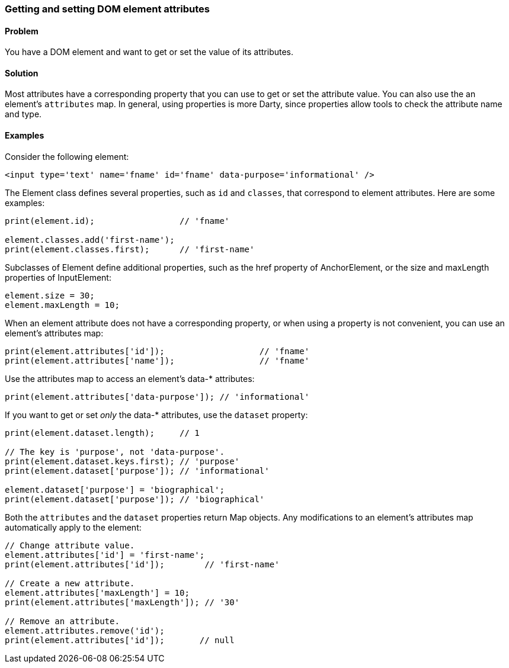 === Getting and setting DOM element attributes

==== Problem

You have a DOM element and want to get or set the value of its attributes.

==== Solution

Most attributes have a corresponding property that you can use to get or set
the attribute value. You can also use the an element's `attributes` map.  In
general, using properties is more Darty, since properties allow tools to check
the attribute name and type.

==== Examples

Consider the following element:

--------------------------------------------------------------------------------
<input type='text' name='fname' id='fname' data-purpose='informational' />
--------------------------------------------------------------------------------

The Element class defines several properties, such as `id` and `classes`, that
correspond to element attributes. Here are some examples:

--------------------------------------------------------------------------------
print(element.id);                 // 'fname'

element.classes.add('first-name');
print(element.classes.first);      // 'first-name'
--------------------------------------------------------------------------------

Subclasses of Element define additional properties, such as the href property of
AnchorElement, or the size and maxLength properties of InputElement:

--------------------------------------------------------------------------------
element.size = 30;
element.maxLength = 10;
--------------------------------------------------------------------------------

When an element attribute does not have a corresponding property, or when
using a property is not convenient, you can use an element's attributes map:

--------------------------------------------------------------------------------
print(element.attributes['id']);                   // 'fname'
print(element.attributes['name']);                 // 'fname'
--------------------------------------------------------------------------------

Use the attributes map to access an element's data-* attributes:

--------------------------------------------------------------------------------
print(element.attributes['data-purpose']); // 'informational'
--------------------------------------------------------------------------------
        
If you want to get or set _only_ the data-* attributes, use the `dataset`
property:

--------------------------------------------------------------------------------
print(element.dataset.length);     // 1

// The key is 'purpose', not 'data-purpose'.
print(element.dataset.keys.first); // 'purpose'
print(element.dataset['purpose']); // 'informational'

element.dataset['purpose'] = 'biographical';
print(element.dataset['purpose']); // 'biographical'
--------------------------------------------------------------------------------

Both the `attributes` and the `dataset` properties return Map objects. Any
modifications to an element's attributes map automatically apply to the
element:

--------------------------------------------------------------------------------
// Change attribute value.
element.attributes['id'] = 'first-name';
print(element.attributes['id']);        // 'first-name'

// Create a new attribute.
element.attributes['maxLength'] = 10;
print(element.attributes['maxLength']); // '30'

// Remove an attribute.
element.attributes.remove('id');
print(element.attributes['id']);       // null
--------------------------------------------------------------------------------


